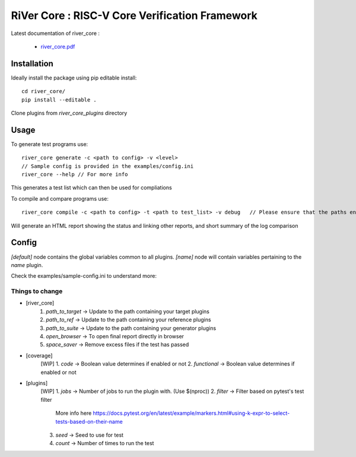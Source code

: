 **RiVer Core** : RISC-V Core Verification Framework 
###################################################################################


Latest documentation of river_core :

  * `river_core.pdf  <https://gitlab.com/incoresemi/river-framework/core-verification/river_core/-/jobs/artifacts/master/raw/river_core.pdf?job=doc>`_


Installation
------------

Ideally install the package using pip editable install::

    cd river_core/
    pip install --editable .

Clone plugins from `river_core_plugins` directory

Usage
-----

To generate test programs use::

  river_core generate -c <path to config> -v <level>
  // Sample config is provided in the examples/config.ini
  river_core --help // For more info

This generates a test list which can then be used for compliations

To compile and compare programs use::

  river_core compile -c <path to config> -t <path to test_list> -v debug   // Please ensure that the paths end with a slash.

Will generate an HTML report showing the status and linking other reports, and short summary of the log comparison 

Config
------

`[default]` node contains the global variables common to all plugins.
`[name]` node will contain variables pertaining to the `name` plugin.

Check the examples/sample-config.ini to understand more:

Things to change 
^^^^^^^^^^^^^^^^

* [river_core]
    1.  *path_to_target* -> Update to the path containing your target plugins 
    2.  *path_to_ref* -> Update to the path containing your reference plugins 
    3.  *path_to_suite* -> Update to the path containing your generator plugins 
    4.  *open_browser* -> To open final report directly in browser
    5.  *space_saver* -> Remove excess files if the test has passed
* [coverage]
    [WIP]
    1.  *code* -> Boolean value determines if enabled or not
    2.  *functional* -> Boolean value determines if enabled or not

* [plugins]
    [WIP]
    1.  *jobs* -> Number of jobs to run the plugin with. (Use $(nproc))
    2.  *filter* -> Filter based on pytest's test filter
        More info here https://docs.pytest.org/en/latest/example/markers.html#using-k-expr-to-select-tests-based-on-their-name
    3.  *seed* -> Seed to use for test
    4.  *count* -> Number of times to run the test
